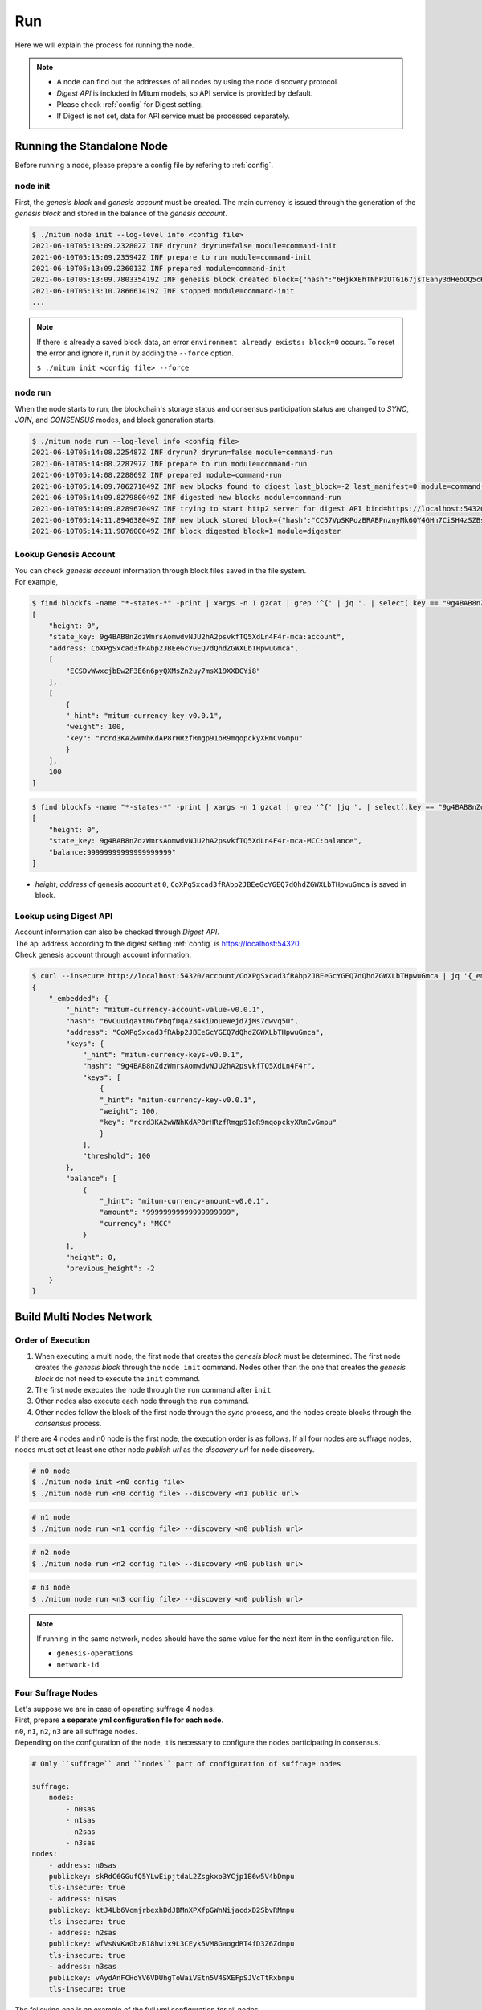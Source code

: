 .. _Run:

===================================================
Run
===================================================

| Here we will explain the process for running the node.

.. note::

    * A node can find out the addresses of all nodes by using the node discovery protocol.
    * *Digest API* is included in Mitum models, so API service is provided by default.
    * Please check :ref:`config` for Digest setting.
    * If Digest is not set, data for API service must be processed separately.

---------------------------------------------------
Running the Standalone Node
---------------------------------------------------

| Before running a node, please prepare a config file by refering to :ref:`config`.

.. _node init:

node init
'''''''''''''''''''''''''''''''''''''''''''''''''''

| First, the *genesis block* and *genesis account* must be created. The main currency is issued through the generation of the *genesis block* and stored in the balance of the *genesis account*.

.. code-block:: shell

    $ ./mitum node init --log-level info <config file>
    2021-06-10T05:13:09.232802Z INF dryrun? dryrun=false module=command-init
    2021-06-10T05:13:09.235942Z INF prepare to run module=command-init
    2021-06-10T05:13:09.236013Z INF prepared module=command-init
    2021-06-10T05:13:09.780335419Z INF genesis block created block={"hash":"6HjkXEhTNhPzUTG167jsTEany3dHebDQ5cKGNTNEzcgh","height":0} module=command-init
    2021-06-10T05:13:10.786661419Z INF stopped module=command-init
    ...

.. note::

    If there is already a saved block data, an error ``environment already exists: block=0`` occurs. To reset the error and ignore it, run it by adding the ``--force`` option.    
    
    ``$ ./mitum init <config file> --force``

.. _node run:

node run
'''''''''''''''''''''''''''''''''''''''''''''''''''

| When the node starts to run, the blockchain's storage status and consensus participation status are changed to *SYNC*, *JOIN*, and *CONSENSUS* modes, and block generation starts.

.. code-block:: shell

    $ ./mitum node run --log-level info <config file>
    2021-06-10T05:14:08.225487Z INF dryrun? dryrun=false module=command-run
    2021-06-10T05:14:08.228797Z INF prepare to run module=command-run
    2021-06-10T05:14:08.228869Z INF prepared module=command-run
    2021-06-10T05:14:09.706271049Z INF new blocks found to digest last_block=-2 last_manifest=0 module=command-run
    2021-06-10T05:14:09.827980049Z INF digested new blocks module=command-run
    2021-06-10T05:14:09.828967049Z INF trying to start http2 server for digest API bind=https://localhost:54320 module=command-run publish=https://localhost:54320
    2021-06-10T05:14:11.894638049Z INF new block stored block={"hash":"CC57VpSKPozBRABPnznyMk6QY4GHn7CiSH4zSZBs8Rri","height":1,"round":0} elapsed=17.970959 module=basic-consensus-state proposal_hash=DJBgmoAJ4ef7h7iF6E3gTQ83AjWxbGDGQrmDSiQMrfya voteproof_id=BAg2HCNfBenFebuCM4P4HkDfF1off8FCBcSejdK1j7w6
    2021-06-10T05:14:11.907600049Z INF block digested block=1 module=digester

Lookup Genesis Account
'''''''''''''''''''''''''''''''''''''''''''''''''''

| You can check *genesis account* information through block files saved in the file system.

| For example,

.. code-block:: shell

    $ find blockfs -name "*-states-*" -print | xargs -n 1 gzcat | grep '^{' | jq '. | select(.key == "9g4BAB8nZdzWmrsAomwdvNJU2hA2psvkfTQ5XdLn4F4r-mca:account") | [ "height: "+(.height|tostring), "state_key: " + .key, "address: " + .value.value.address, .operations, .value.value.keys.keys, .value.value.keys.threshold]'
    [
        "height: 0",
        "state_key: 9g4BAB8nZdzWmrsAomwdvNJU2hA2psvkfTQ5XdLn4F4r-mca:account",
        "address: CoXPgSxcad3fRAbp2JBEeGcYGEQ7dQhdZGWXLbTHpwuGmca",
        [
            "ECSDvWwxcjbEw2F3E6n6pyQXMsZn2uy7msX19XXDCYi8"
        ],
        [
            {
            "_hint": "mitum-currency-key-v0.0.1",
            "weight": 100,
            "key": "rcrd3KA2wWNhKdAP8rHRzfRmgp91oR9mqopckyXRmCvGmpu"
            }
        ],
        100
    ]

.. code-block:: shell

    $ find blockfs -name "*-states-*" -print | xargs -n 1 gzcat | grep '^{' |jq '. | select(.key == "9g4BAB8nZdzWmrsAomwdvNJU2hA2psvkfTQ5XdLn4F4r-mca-MCC:balance") | [ "height: "+(.height|tostring), "state_key: " + .key, "balance:" + .value.value.amount]'
    [
        "height: 0",
        "state_key: 9g4BAB8nZdzWmrsAomwdvNJU2hA2psvkfTQ5XdLn4F4r-mca-MCC:balance",
        "balance:99999999999999999999"
    ]

* *height*, *address* of genesis account at ``0``, ``CoXPgSxcad3fRAbp2JBEeGcYGEQ7dQhdZGWXLbTHpwuGmca`` is saved in block.

Lookup using Digest API
'''''''''''''''''''''''''''''''''''''''''''''''''''

| Account information can also be checked through *Digest API*.

| The api address according to the digest setting :ref:`config` is https://localhost:54320.

| Check genesis account through account information.

.. code-block:: shell

    $ curl --insecure http://localhost:54320/account/CoXPgSxcad3fRAbp2JBEeGcYGEQ7dQhdZGWXLbTHpwuGmca | jq '{_embedded}'
    {
        "_embedded": {
            "_hint": "mitum-currency-account-value-v0.0.1",
            "hash": "6vCuuiqaYtNGfPbqfDqA234kiDoueWejd7jMs7dwvq5U",
            "address": "CoXPgSxcad3fRAbp2JBEeGcYGEQ7dQhdZGWXLbTHpwuGmca",
            "keys": {
                "_hint": "mitum-currency-keys-v0.0.1",
                "hash": "9g4BAB8nZdzWmrsAomwdvNJU2hA2psvkfTQ5XdLn4F4r",
                "keys": [
                    {
                    "_hint": "mitum-currency-key-v0.0.1",
                    "weight": 100,
                    "key": "rcrd3KA2wWNhKdAP8rHRzfRmgp91oR9mqopckyXRmCvGmpu"
                    }
                ],
                "threshold": 100
            },
            "balance": [
                {
                    "_hint": "mitum-currency-amount-v0.0.1",
                    "amount": "99999999999999999999",
                    "currency": "MCC"
                }
            ],
            "height": 0,
            "previous_height": -2
        }
    }

.. _build network:

---------------------------------------------------
Build Multi Nodes Network
---------------------------------------------------

Order of Execution
'''''''''''''''''''''''''''''''''''''''''''''''''''

1. When executing a multi node, the first node that creates the *genesis block* must be determined. The first node creates the *genesis block* through the ``node init`` command. Nodes other than the one that creates the *genesis block* do not need to execute the ``init`` command.
2. The first node executes the node through the ``run`` command after ``init``.
3. Other nodes also execute each node through the ``run`` command.
4. Other nodes follow the block of the first node through the *sync* process, and the nodes create blocks through the *consensus* process.

| If there are 4 nodes and n0 node is the first node, the execution order is as follows. If all four nodes are suffrage nodes, nodes must set at least one other node *publish url* as the *discovery url* for node discovery.

.. code-block:: shell

    # n0 node
    $ ./mitum node init <n0 config file>
    $ ./mitum node run <n0 config file> --discovery <n1 public url>

.. code-block:: shell

    # n1 node
    $ ./mitum node run <n1 config file> --discovery <n0 publish url>

.. code-block:: shell

    # n2 node
    $ ./mitum node run <n2 config file> --discovery <n0 publish url>

.. code-block:: shell

    # n3 node
    $ ./mitum node run <n3 config file> --discovery <n0 publish url>

.. note::

    If running in the same network, nodes should have the same value for the next item in the configuration file.

    * ``genesis-operations``
    * ``network-id``

Four Suffrage Nodes
'''''''''''''''''''''''''''''''''''''''''''''''''''

| Let's suppose we are in case of operating suffrage 4 nodes.

| First, prepare **a separate yml configuration file for each node**.
| ``n0``, ``n1``, ``n2``, ``n3`` are all suffrage nodes.


.. image:: ../images/run.buildnet/4_suffrage_nodes.jpeg
    :width: 1120
    :height: 630
    :scale: 50 
    :alt: Four Suffrage Nodes


| Depending on the configuration of the node, it is necessary to configure the nodes participating in consensus.

.. code-block:: none

    # Only ``suffrage`` and ``nodes`` part of configuration of suffrage nodes

    suffrage:
        nodes:
            - n0sas
            - n1sas
            - n2sas
            - n3sas
    nodes:
        - address: n0sas
        publickey: skRdC6GGufQ5YLwEipjtdaL2Zsgkxo3YCjp1B6w5V4bDmpu
        tls-insecure: true
        - address: n1sas
        publickey: ktJ4Lb6VcmjrbexhDdJBMnXPXfpGWnNijacdxD2SbvRMmpu
        tls-insecure: true
        - address: n2sas
        publickey: wfVsNvKaGbzB18hwix9L3CEyk5VM8GaogdRT4fD3Z6Zdmpu
        tls-insecure: true
        - address: n3sas
        publickey: vAydAnFCHoYV6VDUhgToWaiVEtn5V4SXEFpSJVcTtRxbmpu
        tls-insecure: true

| The following one is an example of the full yml configuration for all nodes.

.. code-block:: none

    # n0 node

    address: n0sas
    genesis-operations:
        - account-keys:
            keys:
                - publickey: rcrd3KA2wWNhKdAP8rHRzfRmgp91oR9mqopckyXRmCvGmpu
                  weight: 100
            threshold: 100
        currencies:
            - balance: "99999999999999999999"
              currency: MCC
        type: genesis-currencies
    network:
        bind: https://0.0.0.0:54321
        url: https://127.0.0.1:54321
    network-id: mitum
    policy:
        threshold: 100
    privatekey: Kxt22aSeFzJiDQagrvfXPWbEbrTSPsRxbYm9BhNbNJTsrbPbFnPAmpr
    publickey: skRdC6GGufQ5YLwEipjtdaL2Zsgkxo3YCjp1B6w5V4bDmpu
    storage:
        blockdata:
            path: ./n0_data/blockfs
        database:
            uri: mongodb://127.0.0.1:27017/n0_mc
    suffrage:
        nodes:
            - n0sas
            - n1sas
            - n2sas
            - n3sas
    nodes:
        - address: n1sas
          publickey: ktJ4Lb6VcmjrbexhDdJBMnXPXfpGWnNijacdxD2SbvRMmpu
          tls-insecure: true
        - address: n2sas
          publickey: wfVsNvKaGbzB18hwix9L3CEyk5VM8GaogdRT4fD3Z6Zdmpu
          tls-insecure: true
        - address: n3sas
          publickey: vAydAnFCHoYV6VDUhgToWaiVEtn5V4SXEFpSJVcTtRxbmpu
          tls-insecure: true

.. code-block:: none

    # n1 node
    address: n1sas
    genesis-operations:
        - account-keys:
            keys:
                - privatekey: L5GTSKkRs9NPsXwYgACZdodNUJqCAWjz2BccuR4cAgxJumEZWjokmpr
                  publickey: rcrd3KA2wWNhKdAP8rHRzfRmgp91oR9mqopckyXRmCvGmpu
                  weight: 100
            threshold: 100
        currencies:
            - balance: "99999999999999999999"
              currency: MCC
        type: genesis-currencies
    network:
        bind: https://0.0.0.0:54331
        url: https://127.0.0.1:54331
    network-id: mitum
    policy:
        threshold: 100
    privatekey: L4R2AZVmxWUiF2FrNEFi6rHwCTdDLQ1JuQHji69SbMcmWUdNMUSFmpr
    publickey: ktJ4Lb6VcmjrbexhDdJBMnXPXfpGWnNijacdxD2SbvRMmpu
    storage:
        blockdata:
            path: ./n1_data/blockfs
        database:
            uri: mongodb://127.0.0.1:27018/n1_mc
    suffrage:
        nodes:
            - n0sas
            - n1sas
            - n2sas
            - n3sas
    nodes:
        - address: n0sas
          publickey: skRdC6GGufQ5YLwEipjtdaL2Zsgkxo3YCjp1B6w5V4bDmpu
          tls-insecure: true
        - address: n2sas
          publickey: wfVsNvKaGbzB18hwix9L3CEyk5VM8GaogdRT4fD3Z6Zdmpu
          tls-insecure: true
        - address: n3sas
          publickey: vAydAnFCHoYV6VDUhgToWaiVEtn5V4SXEFpSJVcTtRxbmpu
          tls-insecure: true

.. code-block:: none

    # n2 node
    address: n2sas
    genesis-operations:
        - account-keys:
            keys:
                - publickey: rcrd3KA2wWNhKdAP8rHRzfRmgp91oR9mqopckyXRmCvGmpu
                  weight: 100
            threshold: 100
        currencies:
            - balance: "99999999999999999999"
              currency: MCC
        type: genesis-currencies
    network:
        bind: https://0.0.0.0:54332
        url: https://127.0.0.1:54332
    network-id: mitum
    policy:
        threshold: 100
    privatekey: L3Szj4t3w33YLsGFGeaB3v1vwae82yp5KWPcT7v1Y4WyQkAH7eCRmpr
    publickey: wfVsNvKaGbzB18hwix9L3CEyk5VM8GaogdRT4fD3Z6Zdmpu
    storage:
        blockdata:
            path: ./n2_data/blockfs
        database:
            uri: mongodb://127.0.0.1:27019/n2_mc
    suffrage:
        nodes:
            - n0sas
            - n1sas
            - n2sas
            - n3sas
    nodes:
        - address: n0sas
          publickey: skRdC6GGufQ5YLwEipjtdaL2Zsgkxo3YCjp1B6w5V4bDmpu
          tls-insecure: true
        - address: n1sas
          publickey: ktJ4Lb6VcmjrbexhDdJBMnXPXfpGWnNijacdxD2SbvRMmpu
          tls-insecure: true
        - address: n3sas
          publickey: vAydAnFCHoYV6VDUhgToWaiVEtn5V4SXEFpSJVcTtRxbmpu
          tls-insecure: true

.. code-block:: none

    # n3 node
    address: n3sas
    genesis-operations:
        - account-keys:
            keys:
                - publickey: rcrd3KA2wWNhKdAP8rHRzfRmgp91oR9mqopckyXRmCvGmpu
                  weight: 100
            threshold: 100
        currencies:
            - balance: "99999999999999999999"
              currency: MCC
        type: genesis-currencies
    network:
        bind: https://0.0.0.0:54333
        url: https://127.0.0.1:54333
    network-id: mitum
    policy:
        threshold: 100
    privatekey: KwxfBSzwevSggJz2grf8FWrjvXzrctY3WismTy6GNdJpWXe5tF5Lmpr
    publickey: vAydAnFCHoYV6VDUhgToWaiVEtn5V4SXEFpSJVcTtRxbmpu
    storage:
        blockdata:
            path: ./n3_data/blockfs
        database:
            uri: mongodb://127.0.0.1:27020/n3_mc
    suffrage:
        nodes:
            - n0sas
            - n1sas
            - n2sas
            - n3sas
    nodes:
        - address: n0sas
          publickey: skRdC6GGufQ5YLwEipjtdaL2Zsgkxo3YCjp1B6w5V4bDmpu
          tls-insecure: true
        - address: n1sas
          publickey: ktJ4Lb6VcmjrbexhDdJBMnXPXfpGWnNijacdxD2SbvRMmpu
          tls-insecure: true
        - address: n2sas
          publickey: wfVsNvKaGbzB18hwix9L3CEyk5VM8GaogdRT4fD3Z6Zdmpu
          tls-insecure: true

Four Suffrage Nodes and One Sync Node
'''''''''''''''''''''''''''''''''''''''''''''''''''

| In case of operating four suffrage nodes and one sync node(non-suffrage node),

| Prepare a separate yml configuration file for each node.
| ``n0``, ``n1``, ``n2``, ``n3`` are suffrage nodes and ``n4`` is the sync node.


.. image:: ../images/run.buildnet/4_suffrage_nodes_1_sync_node.jpeg
    :width: 1120
    :height: 630
    :scale: 50 
    :alt: Four Suffrage Nodes


| Only ``suffrage`` and ``nodes`` part of configuration of suffrage nodes(n0, n1, n2, n3) are like,

.. code-block:: none

    suffrage:
        nodes:
            - n0sas
            - n1sas
            - n2sas
            - n3sas
    nodes:
        - address: n0sas
          publickey: skRdC6GGufQ5YLwEipjtdaL2Zsgkxo3YCjp1B6w5V4bDmpu
          tls-insecure: true
        - address: n1sas
          publickey: ktJ4Lb6VcmjrbexhDdJBMnXPXfpGWnNijacdxD2SbvRMmpu
          tls-insecure: true
        - address: n2sas
          publickey: wfVsNvKaGbzB18hwix9L3CEyk5VM8GaogdRT4fD3Z6Zdmpu
          tls-insecure: true
        - address: n3sas
          publickey: vAydAnFCHoYV6VDUhgToWaiVEtn5V4SXEFpSJVcTtRxbmpu
          tls-insecure: true

| Only ``suffrage`` and ``nodes`` part of configuration of sync node(n4) are like,

.. code-block:: none

    # suffrage and nodes part of configuration

    suffrage:
        nodes:
            - n1sas
            - n3sas
    nodes:
        - address: n1sas
          publickey: ktJ4Lb6VcmjrbexhDdJBMnXPXfpGWnNijacdxD2SbvRMmpu
          url: https://127.0.0.1:54331
          tls-insecure: true
        - address: n3sas
          publickey: vAydAnFCHoYV6VDUhgToWaiVEtn5V4SXEFpSJVcTtRxbmpu
          url: https://127.0.0.1:54351
          tls-insecure: true

| The following one is an example of the full yml configuration for all nodes.

.. code-block:: none

    # n0 node(Suffrage node)
    
    address: n0sas
    genesis-operations:
        - account-keys:
            keys:
                - publickey: rcrd3KA2wWNhKdAP8rHRzfRmgp91oR9mqopckyXRmCvGmpu
                  weight: 100
            threshold: 100
        currencies:
            - balance: "99999999999999999999"
              currency: MCC
        type: genesis-currencies
    network:
        bind: https://0.0.0.0:54321
        url: https://127.0.0.1:54321
    network-id: mitum
    policy:
        threshold: 100
    privatekey: Kxt22aSeFzJiDQagrvfXPWbEbrTSPsRxbYm9BhNbNJTsrbPbFnPAmpr
    publickey: skRdC6GGufQ5YLwEipjtdaL2Zsgkxo3YCjp1B6w5V4bDmpu
    storage:
        blockdata:
            path: ./n0_data/blockfs
        database:
            uri: mongodb://127.0.0.1:27017/n0_mc
    suffrage:
        nodes:
            - n0sas
            - n1sas
            - n2sas
            - n3sas
    nodes:
        - address: n1sas
          publickey: ktJ4Lb6VcmjrbexhDdJBMnXPXfpGWnNijacdxD2SbvRMmpu
          tls-insecure: true
        - address: n2sas
          publickey: wfVsNvKaGbzB18hwix9L3CEyk5VM8GaogdRT4fD3Z6Zdmpu
          tls-insecure: true
        - address: n3sas
          publickey: vAydAnFCHoYV6VDUhgToWaiVEtn5V4SXEFpSJVcTtRxbmpu
          tls-insecure: true

.. code-block:: none

    # n1 node(Suffrage node)
    
    address: n1sas
    genesis-operations:
        - account-keys:
            keys:
                - publickey: rcrd3KA2wWNhKdAP8rHRzfRmgp91oR9mqopckyXRmCvGmpu
                  weight: 100
            threshold: 100
        currencies:
            - balance: "99999999999999999999"
              currency: MCC
        type: genesis-currencies
    network:
        bind: https://0.0.0.0:54331
        url: https://127.0.0.1:54331
    network-id: mitum
    policy:
        threshold: 100
    privatekey: L4R2AZVmxWUiF2FrNEFi6rHwCTdDLQ1JuQHji69SbMcmWUdNMUSFmpr
    publickey: ktJ4Lb6VcmjrbexhDdJBMnXPXfpGWnNijacdxD2SbvRMmpu
    storage:
        blockdata:
            path: ./n1_data/blockfs
        database:
            uri: mongodb://127.0.0.1:27018/n1_mc
    suffrage:
        nodes:
            - n0sas
            - n1sas
            - n2sas
            - n3sas
    nodes:
        - address: n0sas
          publickey: skRdC6GGufQ5YLwEipjtdaL2Zsgkxo3YCjp1B6w5V4bDmpu
          tls-insecure: true
        - address: n2sas
          publickey: wfVsNvKaGbzB18hwix9L3CEyk5VM8GaogdRT4fD3Z6Zdmpu
          tls-insecure: true
        - address: n3sas
          publickey: vAydAnFCHoYV6VDUhgToWaiVEtn5V4SXEFpSJVcTtRxbmpu
          tls-insecure: true

.. code-block:: none

    # n2 node(Suffrage node)

    address: n2sas
    genesis-operations:
        - account-keys:
            keys:
                - publickey: rcrd3KA2wWNhKdAP8rHRzfRmgp91oR9mqopckyXRmCvGmpu
                  weight: 100
            threshold: 100
        currencies:
            - balance: "99999999999999999999"
              currency: MCC
        type: genesis-currencies
    network:
        bind: https://0.0.0.0:54332
        url: https://127.0.0.1:54332
    network-id: mitum
    policy:
        threshold: 100
    privatekey: L3Szj4t3w33YLsGFGeaB3v1vwae82yp5KWPcT7v1Y4WyQkAH7eCRmpr
    publickey: wfVsNvKaGbzB18hwix9L3CEyk5VM8GaogdRT4fD3Z6Zdmpu
    storage:
        blockdata:
            path: ./n2_data/blockfs
        database:
            uri: mongodb://127.0.0.1:27019/n2_mc
    suffrage:
        nodes:
            - n0sas
            - n1sas
            - n2sas
            - n3sas
    nodes:
        - address: n0sas
          publickey: skRdC6GGufQ5YLwEipjtdaL2Zsgkxo3YCjp1B6w5V4bDmpu
          tls-insecure: true
        - address: n1sas
          publickey: ktJ4Lb6VcmjrbexhDdJBMnXPXfpGWnNijacdxD2SbvRMmpu
          tls-insecure: true
        - address: n3sas
          publickey: vAydAnFCHoYV6VDUhgToWaiVEtn5V4SXEFpSJVcTtRxbmpu
          tls-insecure: true

.. code-block:: none

    # n3 node(Suffrage node)
    
    address: n3sas
    genesis-operations:
        - account-keys:
            keys:
                - publickey: rcrd3KA2wWNhKdAP8rHRzfRmgp91oR9mqopckyXRmCvGmpu
                  weight: 100
            threshold: 100
        currencies:
            - balance: "99999999999999999999"
              currency: MCC
        type: genesis-currencies
    network:
        bind: https://0.0.0.0:54333
        url: https://127.0.0.1:54333
    network-id: mitum
    policy:
        threshold: 100
    privatekey: KwxfBSzwevSggJz2grf8FWrjvXzrctY3WismTy6GNdJpWXe5tF5Lmpr
    publickey: vAydAnFCHoYV6VDUhgToWaiVEtn5V4SXEFpSJVcTtRxbmpu
    storage:
        blockdata:
            path: ./n3_data/blockfs
        database:
            uri: mongodb://127.0.0.1:27020/n3_mc
    suffrage:
        nodes:
            - n0sas
            - n1sas
            - n2sas
            - n3sas
    nodes:
        - address: n0sas
          publickey: skRdC6GGufQ5YLwEipjtdaL2Zsgkxo3YCjp1B6w5V4bDmpu
          tls-insecure: true
        - address: n1sas
          publickey: ktJ4Lb6VcmjrbexhDdJBMnXPXfpGWnNijacdxD2SbvRMmpu
          tls-insecure: true
        - address: n2sas
          publickey: wfVsNvKaGbzB18hwix9L3CEyk5VM8GaogdRT4fD3Z6Zdmpu
          tls-insecure: true

.. code-block:: none

    # n4 node(Sync node)
    
    address: n4sas
    genesis-operations:
        - account-keys:
            keys:
                - publickey: rcrd3KA2wWNhKdAP8rHRzfRmgp91oR9mqopckyXRmCvGmpu
                  weight: 100
            threshold: 100
        currencies:
            - balance: "99999999999999999999"
              currency: MCC
        type: genesis-currencies
    network:
        bind: https://0.0.0.0:54334
        url: https://127.0.0.1:54334
    network-id: mitum
    policy:
        threshold: 67
    privatekey: KyKM3JtH8M9iBQrcFx4Lubi13Bg8pUPVYvxhihEfkiiqRRWYjjr4mpr
    publickey: 2BQkVjJpMdx4BFEhfTtf1oTaG4nLN148Dfax3ZnWybA2bmpu
    storage:
        blockdata:
            path: ./n4_data/blockfs
        database:
            uri: mongodb://127.0.0.1:27021/n4_mc
    suffrage:
        nodes:
            - n1sas
            - n3sas
    nodes:
        - address: n1sas
          publickey: ktJ4Lb6VcmjrbexhDdJBMnXPXfpGWnNijacdxD2SbvRMmpu
          url: https://127.0.0.1:54331
          tls-insecure: true
        - address: n3sas
          publickey: vAydAnFCHoYV6VDUhgToWaiVEtn5V4SXEFpSJVcTtRxbmpu
          url: https://127.0.0.1:54333
          tls-insecure: true

Node Discovery Scenario
'''''''''''''''''''''''''''''''''''''''''''''''''''

| This is an example of a scenario for *Node Discovery*.

.. code-block:: none

    case 0

    All nodes are looking at each other
    discoveries of n0: n1, n2
    discoveries of n1: n0, n2
    discoveries of n2: n0, n1
    all joined


.. image:: ../images/run.buildnet/node_discovery_case0.jpeg
    :width: 1120
    :height: 630
    :scale: 50 
    :alt: Node Discovery Case 0


.. code-block:: none
    
    case 1

    All nodes are looking at the same node and only one node is looking at the other node.
    discoveries of n0: n1
    discoveries of n1: n0
    discoveries of n2: n0
    all joined


.. image:: ../images/run.buildnet/node_discovery_case1.jpeg
    :width: 1120
    :height: 630
    :scale: 50 
    :alt: Node Discovery Case 0


.. code-block:: none

    case 2

    All nodes are looking at each other.
    discoveries of n0: n1
    discoveries of n1: n2
    discoveries of n2: n1
    all joined


.. image:: ../images/run.buildnet/node_discovery_case2.jpeg
    :width: 1120
    :height: 630
    :scale: 50 
    :alt: Node Discovery Case 0


.. code-block:: none

    case 3

    One node is looking at no one, but another node is looking at it.
    discoveries of n0: none
    discoveries of n1: n2
    discoveries of n2: n0
    all joined


.. image:: ../images/run.buildnet/node_discovery_case3.jpeg
    :width: 1120
    :height: 630
    :scale: 50 
    :alt: Node Discovery Case 0


.. code-block:: none

    case 4

    A node sees no one, but no other nodes see it.
    discoveries of n0: none
    discoveries of n1: n2
    discoveries of n2: n1
    n1, n2: connected to each other
    n0: disconnected


.. image:: ../images/run.buildnet/node_discovery_case4.jpeg
    :width: 1120
    :height: 630
    :scale: 50 
    :alt: Node Discovery Case 0
